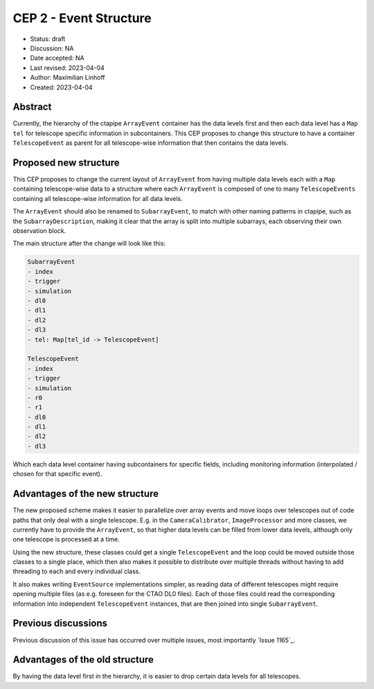 .. _cep-002:


***********************
CEP 2 - Event Structure
***********************

* Status: draft
* Discussion: NA
* Date accepted: NA
* Last revised: 2023-04-04
* Author: Maximilian Linhoff
* Created: 2023-04-04

Abstract
========

Currently, the hierarchy of the ctapipe ``ArrayEvent`` container has the data
levels first and then each data level has a ``Map`` ``tel`` for telescope specific
information in subcontainers.
This CEP proposes to change this structure to have a container ``TelescopeEvent``
as parent for all telescope-wise information that then contains the data levels.

Proposed new structure
======================

This CEP proposes to change the current layout of ``ArrayEvent`` from having multiple
data levels each with a ``Map`` containing telescope-wise data to a structure
where each ``ArrayEvent`` is composed of one to many ``TelescopeEvents`` containing
all telescope-wise information for all data levels.

The ``ArrayEvent`` should also be renamed to ``SubarrayEvent``, to match with other naming
patterns in ctapipe, such as the ``SubarrayDescription``, making it clear that the array is split
into multiple subarrays, each observing their own observation block.

The main structure after the change will look like this:

.. code-block::

   SubarrayEvent
   - index
   - trigger
   - simulation
   - dl0
   - dl1
   - dl2
   - dl3
   - tel: Map[tel_id -> TelescopeEvent]

   TelescopeEvent
   - index
   - trigger
   - simulation
   - r0
   - r1
   - dl0
   - dl1
   - dl2
   - dl3

Which each data level container having subcontainers for specific fields, including monitoring
information (interpolated / chosen for that specific event).


Advantages of the new structure
===============================

The new proposed scheme makes it easier to parallelize over array events and move loops
over telescopes out of code paths that only deal with a single telescope.
E.g. in the ``CameraCalibrator``, ``ImageProcessor`` and more classes,
we currently have to provide the ``ArrayEvent``,
so that higher data levels can be filled from lower data levels, although only one telescope
is processed at a time.

Using the new structure, these classes could get a single ``TelescopeEvent`` and the loop
could be moved outside those classes to a single place, which then also makes it possible
to distribute over multiple threads without having to add threading to each and every
individual class.

It also makes writing ``EventSource`` implementations simpler,
as reading data of different telescopes might require opening multiple files (as e.g. foreseen for the CTAO DL0 files).
Each of those files could read the corresponding information into independent ``TelescopeEvent`` instances, that are then joined into single ``SubarrayEvent``.

Previous discussions
====================

Previous discussion of this issue has occurred over multiple issues,
most importantly `Issue 1165`_.


Advantages of the old structure
===============================

By having the data level first in the hierarchy, it is easier to drop certain data levels for
all telescopes.
